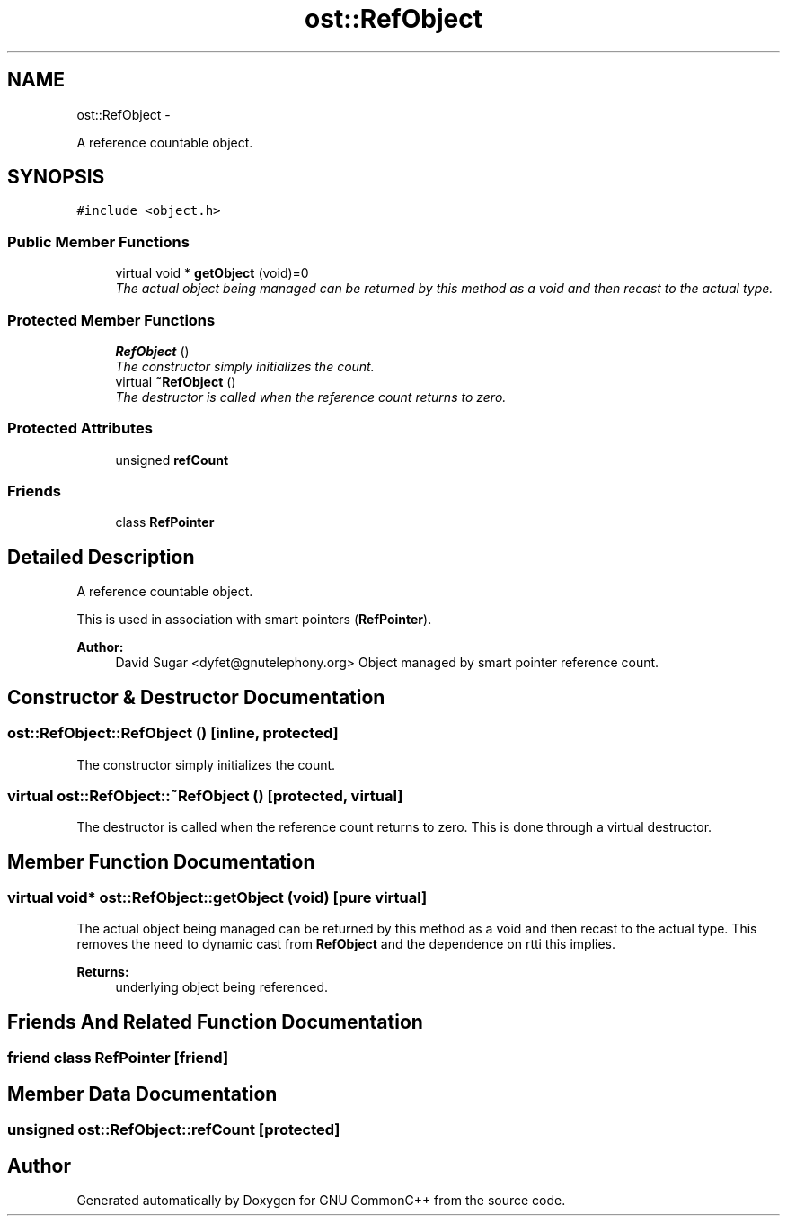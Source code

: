 .TH "ost::RefObject" 3 "2 May 2010" "GNU CommonC++" \" -*- nroff -*-
.ad l
.nh
.SH NAME
ost::RefObject \- 
.PP
A reference countable object.  

.SH SYNOPSIS
.br
.PP
.PP
\fC#include <object.h>\fP
.SS "Public Member Functions"

.in +1c
.ti -1c
.RI "virtual void * \fBgetObject\fP (void)=0"
.br
.RI "\fIThe actual object being managed can be returned by this method as a void and then recast to the actual type. \fP"
.in -1c
.SS "Protected Member Functions"

.in +1c
.ti -1c
.RI "\fBRefObject\fP ()"
.br
.RI "\fIThe constructor simply initializes the count. \fP"
.ti -1c
.RI "virtual \fB~RefObject\fP ()"
.br
.RI "\fIThe destructor is called when the reference count returns to zero. \fP"
.in -1c
.SS "Protected Attributes"

.in +1c
.ti -1c
.RI "unsigned \fBrefCount\fP"
.br
.in -1c
.SS "Friends"

.in +1c
.ti -1c
.RI "class \fBRefPointer\fP"
.br
.in -1c
.SH "Detailed Description"
.PP 
A reference countable object. 

This is used in association with smart pointers (\fBRefPointer\fP).
.PP
\fBAuthor:\fP
.RS 4
David Sugar <dyfet@gnutelephony.org> Object managed by smart pointer reference count. 
.RE
.PP

.SH "Constructor & Destructor Documentation"
.PP 
.SS "ost::RefObject::RefObject ()\fC [inline, protected]\fP"
.PP
The constructor simply initializes the count. 
.SS "virtual ost::RefObject::~RefObject ()\fC [protected, virtual]\fP"
.PP
The destructor is called when the reference count returns to zero. This is done through a virtual destructor. 
.SH "Member Function Documentation"
.PP 
.SS "virtual void* ost::RefObject::getObject (void)\fC [pure virtual]\fP"
.PP
The actual object being managed can be returned by this method as a void and then recast to the actual type. This removes the need to dynamic cast from \fBRefObject\fP and the dependence on rtti this implies.
.PP
\fBReturns:\fP
.RS 4
underlying object being referenced. 
.RE
.PP

.SH "Friends And Related Function Documentation"
.PP 
.SS "friend class \fBRefPointer\fP\fC [friend]\fP"
.SH "Member Data Documentation"
.PP 
.SS "unsigned \fBost::RefObject::refCount\fP\fC [protected]\fP"

.SH "Author"
.PP 
Generated automatically by Doxygen for GNU CommonC++ from the source code.
